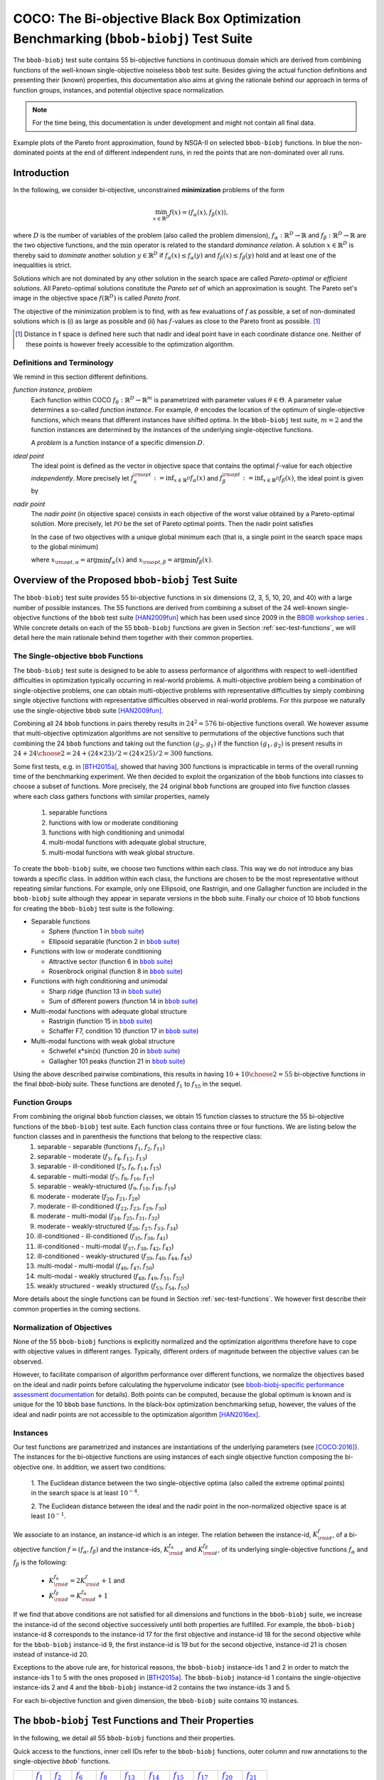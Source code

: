 .. title:: COCO: The bbob-biobj Test Suite

$$$$$$$$$$$$$$$$$$$$$$$$$$$$$$$$$$$$$$$$$$$$$$$$$$$$$$$$$$$$$$$$$$$$$$$$$$$$$$$$$$$$$$
COCO: The Bi-objective Black Box Optimization Benchmarking (``bbob-biobj``) Test Suite
$$$$$$$$$$$$$$$$$$$$$$$$$$$$$$$$$$$$$$$$$$$$$$$$$$$$$$$$$$$$$$$$$$$$$$$$$$$$$$$$$$$$$$

.. the next two lines are necessary in LaTeX. They will be automatically 
  replaced to put away the \chapter level as ^^^ and let the "current" level
  become \section. 

.. CHAPTERTITLE
.. CHAPTERUNDERLINE

.. |
.. |
.. .. sectnum::
  :depth: 3
  :numbered:
.. .. contents:: Table of Contents
  :depth: 2
.. |
.. |

.. raw:: latex

  % \tableofcontents is automatic with sphinx and moved behind abstract by swap...py
  \begin{abstract}

.. WHEN CHANGING THIS CHANGE ALSO the abstract in conf.py ACCORDINGLY (though it seems the latter is not used)

The ``bbob-biobj`` test suite contains 55 bi-objective 
functions in continuous domain which are derived from combining functions of
the well-known single-objective noiseless ``bbob`` test suite. Besides giving
the actual function definitions and presenting their (known) properties, this
documentation also aims at giving the rationale behind our approach in terms
of function groups, instances, and potential objective space normalization.

.. raw:: latex

  \end{abstract}
  \newpage


..  <p>The <code class="docutils literal"><span
  class="pre">bbob-biobj</span></code> test suite contains 55 bi-objective
  functions in continuous domain which are derived from combining functions
  of the well-known single-objective noiseless <code class="docutils
  literal"><span class="pre">bbob</span></code> test suite. It will be used
  as the main test suite of the upcoming <a
  href="http://numbbo.github.io/workshops/BBOB-2016/">BBOB-2016 workshop</a>
  at GECCO. Besides giving the actual function definitions and presenting
  their (known) properties, this documentation also aims at giving the
  rationale behind our approach in terms of function groups, instances, and
  objective space normalization. </p>

.. The ``bbob-biobj`` test suite contains 55 bi-objective 
   functions in continuous domain which are derived from combining functions of
   the well-known single-objective noiseless ``bbob`` test suite. It will be
   used as the main test suite of the upcoming `BBOB-2016 workshop
   <http://numbbo.github.io/workshops/BBOB-2016/>`_ at GECCO. Besides giving the
   actual function definitions and presenting their (known) properties, this
   documentation also aims at summarizing the state-of-the-art in
   multi-objective black-box benchmarking, at giving the rational behind our
   approach, and at providing a simple tutorial on how to use these functions
   for actual benchmarking within the Coco framework.


.. _COCO: https://github.com/numbbo/coco
.. _COCOold: http://coco.gforge.inria.fr
.. |coco_problem_t| replace:: 
  ``coco_problem_t``
.. _coco_problem_t: http://numbbo.github.io/coco-doc/C/coco_8h.html#a408ba01b98c78bf5be3df36562d99478

.. summarizing the state-of-the-art in multi-objective black-box benchmarking, at 
.. and at providing a simple tutorial on how to use these functions for actual benchmarking within the Coco framework.

.. Note::
  
  For the time being, this documentation is under development and might not contain all final data.

.. figure:: _figs/examples-bbob-biobj.png
   :scale: 60
   :align: center

   Example plots of the Pareto front approximation, found by NSGA-II on selected ``bbob-biobj`` functions. In blue the
   non-dominated points at the end of different independent runs, in red the points that are non-dominated over all runs.

.. Tea: f_1 and f_2 should be replaced by f_\alpha and f_\beta in all plots. Also, instead of "f16 :" do "f16: "

.. #################################################################################
.. #################################################################################
.. #################################################################################



Introduction
============

In the following, we consider bi-objective, unconstrained
**minimization** problems of the form

.. math::
  \min_{x \in \mathbb{R}^D} f(x)=(f_\alpha(x),f_\beta(x)),

where :math:`D` is the number of variables of the problem (also called
the problem dimension), :math:`f_\alpha: \mathbb{R}^D \rightarrow \mathbb{R}`
and :math:`f_\beta: \mathbb{R}^D \rightarrow \mathbb{R}` are the two
objective functions, and the :math:`\min` operator is related to the
standard *dominance relation*. A solution :math:`x\in\mathbb{R}^D`
is thereby said to *dominate* another solution :math:`y\in\mathbb{R}^D` if
:math:`f_\alpha(x) \leq f_\alpha(y)` and :math:`f_\beta(x) \leq f_\beta(y)` hold and at
least one of the inequalities is strict.

Solutions which are not dominated by any other solution in the search
space are called *Pareto-optimal* or *efficient solutions*. All
Pareto-optimal solutions constitute the *Pareto set* of which an 
approximation is sought. The Pareto set's image in the
objective space :math:`f(\mathbb{R}^D)` is called *Pareto front*.

The objective of the minimization problem is to find, with as few evaluations
of |f| as possible, a set of non-dominated solutions which is (i) as large
as possible and (ii) has |f|-values as close to the Pareto front as possible. [#]_ 

.. [#] Distance in f space is defined here such that nadir and ideal point 
   have in each coordinate distance one. Neither of these points is however 
   freely accessible to the optimization algorithm. 

.. Tea: I deleted the footnote because it introduced two concepts not explained 
   yet (ideal and nadir points) and additionally brought in the issue of
   visibility of problem properties to algorithms, which should be addressed
   elsewhere. Also, until we discuss the actual metric used (hypervolume), it
   makes no sense to go too deep into details here anyway.

.. |f| replace:: :math:`f`

Definitions and Terminology
---------------------------
We remind in this section different definitions.

*function instance, problem*
 Each function within COCO :math:`f_\theta: \mathbb{R}^D \to \mathbb{R}^m` is parametrized 
 with parameter values :math:`\theta \in \Theta`. A parameter value determines a so-called *function 
 instance*. For example, :math:`\theta` encodes the location of the optimum of single-objective functions, 
 which means that different instances have shifted optima. In the ``bbob-biobj`` 
 test suite, :math:`m=2` and the function instances are determined by the instances of the underlying
 single-objective functions. 
 
 A *problem* is a function instance of a specific dimension :math:`D`.

*ideal point*
 The ideal point is defined as the vector in objective space that
 contains the optimal |f|-value for each objective *independently*. 
 More precisely let :math:`f_\alpha^{\rm opt}:= \inf_{x\in \mathbb{R}^D} f_\alpha(x)` and
 :math:`f_\beta^{\rm opt}:= \inf_{x\in \mathbb{R}^D} f_\beta(x)`, the ideal point is given by
 
 .. math::
    :nowrap:

	\begin{equation*}
	z_{\rm ideal}  =  (f_\alpha^{\rm opt},f_\beta^{\rm opt}).
    \end{equation*}
    
 
*nadir point* 
 The *nadir point* (in objective space) consists in each objective of
 the worst value obtained by a Pareto-optimal solution. More precisely,
 let :math:`\mathcal{PO}` be the set of Pareto optimal points. Then the nadir point satisfies
 
 .. math::
    :nowrap:

	\begin{equation*}
	z_{\rm nadir}  =   \left( \sup_{x \in \mathcal{PO}} f_\alpha(x),
     \sup_{x \in \mathcal{PO}} f_\beta(x)  \right).
    \end{equation*} 
    
 In the case of two objectives with a unique global minimum each (that
 is, a single point in the search space maps to the global minimum) 
    
 .. math::
    :nowrap:

	\begin{equation*}
	z_{\rm nadir}  =   \left( f_\alpha(x_{\rm opt,\beta}),
      f_\beta(x_{\rm opt,\alpha})  \right),
    \end{equation*} 
    
   
 where :math:`x_{\rm opt,\alpha}= \arg \min f_\alpha(x)` and 
 :math:`x_{\rm opt,\beta}= \arg \min f_\beta(x)`.



Overview of the Proposed ``bbob-biobj`` Test Suite
==================================================

The ``bbob-biobj`` test suite provides 55 bi-objective functions in six
dimensions (2, 3, 5, 10, 20, and 40) with a large number of possible instances. 
The 55 functions are derived from combining a subset of the 24 well-known
single-objective functions of the ``bbob`` test suite [HAN2009fun]_ which
has been used since 2009 in the `BBOB workshop series
<http://numbbo.github.io/workshops/>`_ . While concrete details on each of
the 55 ``bbob-biobj`` functions are given in Section
:ref:`sec-test-functions`, we will detail here the main rationale behind
them together with their common properties.


The Single-objective ``bbob`` Functions
---------------------------------------
The ``bbob-biobj`` test suite is designed to be able to assess  performance of algorithms with respect to well-identified difficulties in optimization typically  occurring in real-world problems. A multi-objective problem being a combination of single-objective problems, one can obtain multi-objective problems with representative difficulties by simply combining single objective functions with representative difficulties observed in real-world problems. For this purpose we naturally use the single-objective ``bbob`` suite [HAN2009fun]_.

Combining all 24 ``bbob`` functions in pairs thereby results in
:math:`24^2=576` bi-objective functions overall. We however assume that
multi-objective optimization algorithms are not sensitive to permutations of
the objective functions such that combining the 24  ``bbob`` functions and
taking out the function :math:`(g_2,g_1)` if the function :math:`(g_1,g_2)`
is present results in :math:`24 + {24 \choose 2} = 24 + (24\times23)/2 = (24\times25)/2 = 300` functions.

.. Given that most (if not all) multi-objective optimization algorithms are
.. invariant to permutations of the objective functions, a bi-objective
.. function combining for example the sphere function as the first
.. objective with the Rastrigin function as the second objective will
.. result in the same performance than if the Rastrigin function is the
.. first and the sphere function is the second objective function. 
.. Hence, we should keep only one of the resulting
.. bi-objective functions. Combining then all 24 ``bbob`` functions

.. The first objective is chosen as ``bbob`` function *i*
  and the second as ``bbob`` function *j* with *i* :math:`\leq` *j*,
  resulting in :math:`24+ {24 \choose 2} = 300` functions.

Some first tests, e.g. in [BTH2015a]_, showed that having 300 functions is
impracticable in terms of the overall running time of the benchmarking
experiment.  We then decided to exploit the organization of the ``bbob``
functions into classes to choose a subset of functions. More precisely, the 24
original ``bbob`` functions are grouped into five function classes where each
class gathers functions with similar properties, namely

  1. separable functions
  2. functions with low or moderate conditioning
  3. functions with high conditioning and unimodal
  4. multi-modal functions with adequate global structure, 
  5. multi-modal functions with weak global structure.



To create the ``bbob-biobj`` suite, we choose two functions within each class. This way we do not introduce any bias towards a specific class. In addition within each class, the functions are chosen to be the most
representative without repeating similar functions. For example,
only one Ellipsoid, one Rastrigin, and one Gallagher function are
included in the ``bbob-biobj`` suite although they appear in
separate versions in the ``bbob`` suite. Finally our choice of  10 ``bbob`` functions for creating the ``bbob-biobj`` test suite is the following:

.. We chose two functions within each class
..  consider only the following 10 of the 24 ``bbob``
.. functions:


.. The above ten ``bbob`` functions have been chosen for the creation
.. of the ``bbob-biobj`` suite in a way to not introduce any bias
.. towards a specific class
.. by choosing exactly two functions per ``bbob`` function class.
.. Within each class, the functions were chosen to be the most
.. representative without repeating similar functions. For example,
.. only one Ellipsoid, one Rastrigin, and one Gallagher function are
.. included in the ``bbob-biobj`` suite although they appear in
.. separate versions in the ``bbob`` suite.



.. |f`1` in the bbob suite| replace:: :math:`f_1` in the ``bbob`` suite
.. _f`1` in the bbob suite: http://coco.lri.fr/downloads/download15.03/bbobdocfunctions.pdf#page=5

.. |f`2` in the bbob suite| replace:: :math:`f_2` in the ``bbob`` suite
.. _f`2` in the bbob suite: http://coco.lri.fr/downloads/download15.03/bbobdocfunctions.pdf#page=10

.. |f`6` in the bbob suite| replace:: :math:`f_6` in the ``bbob`` suite
.. _f`6` in the bbob suite: http://coco.lri.fr/downloads/download15.03/bbobdocfunctions.pdf#page=30

.. |f`8` in the bbob suite| replace:: :math:`f_8` in the ``bbob`` suite
.. _f`8` in the bbob suite: http://coco.lri.fr/downloads/download15.03/bbobdocfunctions.pdf#page=40

.. |f`13` in the bbob suite| replace:: :math:`f_{13}` in the ``bbob`` suite
.. _f`13` in the bbob suite: http://coco.lri.fr/downloads/download15.03/bbobdocfunctions.pdf#page=65

.. |f`14` in the bbob suite| replace:: :math:`f_{14}` in the ``bbob`` suite
.. _f`14` in the bbob suite: http://coco.lri.fr/downloads/download15.03/bbobdocfunctions.pdf#page=70

.. |f`15` in the bbob suite| replace:: :math:`f_{15}` in the ``bbob`` suite
.. _f`15` in the bbob suite: http://coco.lri.fr/downloads/download15.03/bbobdocfunctions.pdf#page=75

.. |f`17` in the bbob suite| replace:: :math:`f_{17}` in the ``bbob`` suite
.. _f`17` in the bbob suite: http://coco.lri.fr/downloads/download15.03/bbobdocfunctions.pdf#page=85

.. |f`20` in the bbob suite| replace:: :math:`f_{20}` in the ``bbob`` suite
.. _f`20` in the bbob suite: http://coco.lri.fr/downloads/download15.03/bbobdocfunctions.pdf#page=100

.. |f`21` in the bbob suite| replace:: :math:`f_{21}` in the ``bbob`` suite
.. _f`21` in the bbob suite: http://coco.lri.fr/downloads/download15.03/bbobdocfunctions.pdf#page=105

.. |bbob suite| replace:: ``bbob`` suite
.. _bbob suite: https://hal.inria.fr/inria-00362633

* Separable functions

  - Sphere (function 1 in |bbob suite|_)
  - Ellipsoid separable (function 2 in |bbob suite|_)

* Functions with low or moderate conditioning 

  - Attractive sector (function 6 in |bbob suite|_)
  - Rosenbrock original (function 8 in |bbob suite|_)

* Functions with high conditioning and unimodal 

  - Sharp ridge (function 13 in |bbob suite|_)
  - Sum of different powers (function 14 in |bbob suite|_)

* Multi-modal functions with adequate global structure 

  - Rastrigin (function 15 in |bbob suite|_)
  - Schaffer F7, condition 10 (function 17 in |bbob suite|_)

* Multi-modal functions with weak global structure 

  - Schwefel x*sin(x) (function 20 in |bbob suite|_)
  - Gallagher 101 peaks (function 21 in |bbob suite|_)

  
Using the above described pairwise combinations, this results in
having :math:`10+{10 \choose 2} = 55` bi-objective functions in
the final `bbob-biobj` suite. These functions are denoted :math:`f_1` to :math:`f_{55}` in the sequel.

.. The next section gives the
.. reasoning behind choosing exactly these 10 functions.

  

Function Groups
---------------------------------------------------------------

From combining the original ``bbob`` function classes, we obtain 15 function classes to structure the 55 bi-objective functions of the ``bbob-biobj`` test suite. Each function class contains three or four functions. We are listing below the function classes and in parenthesis  the functions that belong to the respective class:
 1. separable - separable (functions :math:`f_1`, :math:`f_2`, :math:`f_{11}`)
 2. separable - moderate (:math:`f_3`, :math:`f_4`, :math:`f_{12}`, :math:`f_{13}`)
 3. separable - ill-conditioned (:math:`f_5`, :math:`f_6`, :math:`f_{14}`, :math:`f_{15}`)
 4. separable - multi-modal (:math:`f_7`, :math:`f_8`, :math:`f_{16}`, :math:`f_{17}`)
 5. separable - weakly-structured (:math:`f_9`, :math:`f_{10}`, :math:`f_{18}`, :math:`f_{19}`)
 6. moderate - moderate (:math:`f_{20}`, :math:`f_{21}`, :math:`f_{28}`)
 7. moderate - ill-conditioned (:math:`f_{22}`, :math:`f_{23}`, :math:`f_{29}`, :math:`f_{30}`)
 8. moderate - multi-modal (:math:`f_{24}`, :math:`f_{25}`, :math:`f_{31}`, :math:`f_{32}`)
 9. moderate - weakly-structured (:math:`f_{26}`, :math:`f_{27}`, :math:`f_{33}`, :math:`f_{34}`)
 10. ill-conditioned - ill-conditioned (:math:`f_{35}`, :math:`f_{36}`, :math:`f_{41}`)
 11. ill-conditioned - multi-modal (:math:`f_{37}`, :math:`f_{38}`, :math:`f_{42}`, :math:`f_{43}`)
 12. ill-conditioned - weakly-structured (:math:`f_{39}`, :math:`f_{40}`, :math:`f_{44}`, :math:`f_{45}`)
 13. multi-modal - multi-modal (:math:`f_{46}`, :math:`f_{47}`, :math:`f_{50}`)
 14. multi-modal - weakly structured (:math:`f_{48}`, :math:`f_{49}`, :math:`f_{51}`, :math:`f_{52}`)
 15. weakly structured - weakly structured (:math:`f_{53}`, :math:`f_{54}`, :math:`f_{55}`)


.. The original ``bbob`` function classes also allow to group the
.. 55 ``bbob-biobj`` functions, dependend on the
.. classes of the individual objective functions. Depending
.. on whether two functions of the same class are combined
.. or not, these resulting 15 new function classes contain three
.. or four functions:


More details about the single functions can be found in Section :ref:`sec-test-functions`. We however first describe their common properties in the coming sections.


Normalization of Objectives
------------------------------------
None of the 55 ``bbob-biobj`` functions is explicitly normalized and the
optimization algorithms therefore have to cope with objective values in
different ranges. Typically, different orders of magnitude
between the objective values can be observed.

However, to facilitate comparison of algorithm performance over different functions, 
we normalize the objectives based on the ideal and nadir points
before calculating the hypervolume indicator (see
`bbob-biobj-specific performance assessment documentation
<http://numbbo.github.io/coco-doc/bbob-biobj/perf-assessment/>`_ for details).
Both points can be computed, because the global 
optimum is known and is unique for the 10 ``bbob`` base functions. 
In the black-box optimization benchmarking setup, however, the values of the
ideal and nadir points are not accessible to the optimization algorithm
[HAN2016ex]_.


.. TODO: this should become a reference
.. Dimo: don't know what you mean here, Niko
.. http://numbbo.github.io/coco-doc/bbob-biobj/perf-assessment should be a 
   reference like [BBO2016biperf]_

.. deleted: a normalization can take place as both the ideal and the nadir point are
   known internally. 

.. Note that, for example, the ``bbob-biobj`` observer of
.. the `Coco framework`_ takes this into account and normalizes the objective
.. space, see the `bbob-biobj-specific performance assessment documentation 
.. <http://numbbo.github.io/coco-doc/bbob-biobj/perf-assessment/>`_ for
.. details.

.. deleted: The reasons for having knowledge about the location of both the ideal and
  the nadir point are
  * the definitions of the single-objective ``bbob`` test functions for 
  which the optimal function value and the optimal solution are known
  by design and
  * the fact that we explicitly chose only functions from the original
  ``bbob`` test suite which have a unique optimum.

.. deleted (this was a repetition from a previous section) 
   The ideal point is then always given by the objective 
   vector :math:`(f_\alpha(x_{\text{opt},\alpha}),
   f_\beta(x_{\text{opt},\beta}))` and the nadir point by the objective
   vector :math:`(f_\alpha(x_{\text{opt},\beta}),
   f_\beta(x_{\text{opt},\alpha}))` with :math:`x_{\text{opt},\alpha}` being
   the optimal solution for the first objective function :math:`f_\alpha` and
   :math:`x_{\text{opt},\beta}` being the optimal solution for the second
   objective function :math:`f_\beta`. Note that in the black-box case, we
   typically assume for the functions provided with the `Coco framework`_,
   that information about ideal and nadir points, scaling etc. is not
   provided to the algorithm.


Instances
---------
Our test functions are parametrized and instances are instantiations of the
underlying parameters (see [COCO:2016]_). The instances for the bi-objective
functions are using instances of each single objective function composing the
bi-objective one. In addition, we assert two conditions:

  1. The Euclidean distance between the two single-objective optima (also called the 
  extreme optimal points) in the search space is at least :math:`10^{-4}`. 

  2. The Euclidean distance between the ideal and the nadir point in the non-normalized 
  objective space is at least :math:`10^{-1}`. 
     
.. .. TODO:: fact-check this: is it really raw |f|-values? 
.. Dimo: this has been already checked in a discussion with Tea and Tobias

.. Instances are the way in the `Coco framework`_ to perform multiple
.. algorithm runs on the same function. More concretely, the original
.. Coco documentation states

.. ::

..  All functions can be instantiated in different *versions* (with
..  different location of the global optimum and different optimal
..  function value). Overall *Ntrial* runs are conducted on different
..  instantiations.

.. Also in the bi-objective case, we provide the idea of instances by
.. relying on the instances provided within the single-objective
.. ``bbob`` suite. 
.. However, in addition, we assert that


We associate to an instance, an instance-id which is an integer. The relation between the 
instance-id, :math:`K^{f}_{\rm id}`, of a bi-objective function :math:`f = (f_\alpha, f_\beta)`
and the instance-ids, :math:`K_{\rm id}^{f_\alpha}` and :math:`K_{\rm id}^{f_\beta}`, of its 
underlying single-objective functions :math:`f_\alpha` and :math:`f_\beta` is the following:

 * :math:`K_{\rm id}^{f_\alpha} = 2 K^{f}_{\rm id} + 1` and
 * :math:`K_{\rm id}^{f_\beta} = K_{\rm id}^{f_\alpha} + 1`


.. .. TODO:: should be :math:`2 K - 1` instead of :math:`2 K + 1`, no?
.. Dimo: no, the above and the examples below are correct (checked in code-experiments/src/suite_biobj.c, line 190)


If we find that above conditions are not satisfied for all dimensions and
functions in the ``bbob-biobj`` suite, we increase the instance-id of the
second objective successively until both properties are fulfilled. 
For example, the ``bbob-biobj`` instance-id
8 corresponds to the instance-id 17 for the first objective and instance-id 18 for
the second objective while for the ``bbob-biobj`` instance-id 9, the
first instance-id is 19 but for the second objective, instance-id 21 is chosen
instead of instance-id 20.

Exceptions to the above rule are, for historical reasons, the
``bbob-biobj`` instance-ids 1 and 2 in order to match the instance-ids
1 to 5 with the ones proposed in [BTH2015a]_. The ``bbob-biobj``
instance-id 1 contains the single-objective instance-ids 2 and 4 and
the ``bbob-biobj`` instance-id 2 contains the two instance-ids 3 and 5.

For each bi-objective function and given dimension, the ``bbob-biobj`` suite
contains 10 instances. 

.. Note that the number of instances from the ``bbob-biobj`` suite is
   neither limited from above nor from below. However, running some tests
   with less than 3 instances will render the potential statistics and
   their interpretation problematic while even the smallest difference can
   be made statistically significant with a high enough number of
   instances. Thus, we recommend to use between 5 to 15 instances for the actual
   benchmarking.
.. The user does not have a choice over the number of instances. 

.. Tea: At this point I'm missing some discussion on how in the bi-objective case instances 
   can affect more than just the "location of the optimum". 
   

.. _sec-test-functions:

The ``bbob-biobj`` Test Functions and Their Properties
======================================================

In the following, we detail all 55 ``bbob-biobj`` functions
and their properties.

.. todo::
   Eventually, the following shall be provided for each function:

   - plots of the best known approximations of the Pareto set and the Pareto front
   - potentially the outcomes of example algorithms
   - plots (in objective space) of randomly sampled search points
   - potentially function value distributions along cuts through the search space 

Quick access to the functions, inner cell IDs refer to the ``bbob-biobj`` functions, 
outer column and row annotations to the single-objective `bbob`` functions.

+-------+-------+-------+-------+-------+-------+-------+-------+-------+-------+-------+
|       ||fb1|_ ||fb2|_ ||fb6|_ ||fb8|_ ||fb13|_||fb14|_||fb15|_||fb17|_||fb20|_||fb21|_|
+-------+-------+-------+-------+-------+-------+-------+-------+-------+-------+-------+
||fb1|_ | |f1|  | |f2|  | |f3|  | |f4|  | |f5|  | |f6|  | |f7|  | |f8|  | |f9|  | |f10| |
+-------+-------+-------+-------+-------+-------+-------+-------+-------+-------+-------+
||fb2|_ |       | |f11| | |f12| | |f13| | |f14| | |f15| | |f16| | |f17| | |f18| | |f19| |
+-------+-------+-------+-------+-------+-------+-------+-------+-------+-------+-------+
||fb6|_ |       |       | |f20| | |f21| | |f22| | |f23| | |f24| | |f25| | |f26| | |f27| |
+-------+-------+-------+-------+-------+-------+-------+-------+-------+-------+-------+
||fb8|_ |       |       |       | |f28| | |f29| | |f30| | |f31| | |f32| | |f33| | |f34| |
+-------+-------+-------+-------+-------+-------+-------+-------+-------+-------+-------+
||fb13|_|       |       |       |       | |f35| | |f36| | |f37| | |f38| | |f39| | |f40| |
+-------+-------+-------+-------+-------+-------+-------+-------+-------+-------+-------+
||fb14|_|       |       |       |       |       | |f41| | |f42| | |f43| | |f44| | |f45| |
+-------+-------+-------+-------+-------+-------+-------+-------+-------+-------+-------+
||fb15|_|       |       |       |       |       |       | |f46| | |f47| | |f48| | |f49| |
+-------+-------+-------+-------+-------+-------+-------+-------+-------+-------+-------+
||fb17|_|       |       |       |       |       |       |       | |f50| | |f51| | |f52| |
+-------+-------+-------+-------+-------+-------+-------+-------+-------+-------+-------+
||fb20|_|       |       |       |       |       |       |       |       | |f53| | |f54| |
+-------+-------+-------+-------+-------+-------+-------+-------+-------+-------+-------+
||fb21|_|       |       |       |       |       |       |       |       |       | |f55| |
+-------+-------+-------+-------+-------+-------+-------+-------+-------+-------+-------+

.. |fb1| replace:: :math:`f_1`
.. _fb1: http://coco.lri.fr/downloads/download15.03/bbobdocfunctions.pdf#page=5
.. |fb2| replace:: :math:`f_2`
.. _fb2: http://coco.lri.fr/downloads/download15.03/bbobdocfunctions.pdf#page=10
.. |fb6| replace:: :math:`f_6`
.. _fb6: http://coco.lri.fr/downloads/download15.03/bbobdocfunctions.pdf#page=30
.. |fb8| replace:: :math:`f_8`
.. _fb8: http://coco.lri.fr/downloads/download15.03/bbobdocfunctions.pdf#page=40
.. |fb13| replace:: :math:`f_{13}`
.. _fb13: http://coco.lri.fr/downloads/download15.03/bbobdocfunctions.pdf#page=65
.. |fb14| replace:: :math:`f_{14}`
.. _fb14: http://coco.lri.fr/downloads/download15.03/bbobdocfunctions.pdf#page=70
.. |fb15| replace:: :math:`f_{15}`
.. _fb15: http://coco.lri.fr/downloads/download15.03/bbobdocfunctions.pdf#page=75
.. |fb17| replace:: :math:`f_{17}`
.. _fb17: http://coco.lri.fr/downloads/download15.03/bbobdocfunctions.pdf#page=85
.. |fb20| replace:: :math:`f_{20}`
.. _fb20: http://coco.lri.fr/downloads/download15.03/bbobdocfunctions.pdf#page=100
.. |fb21| replace:: :math:`f_{21}`
.. _fb21: http://coco.lri.fr/downloads/download15.03/bbobdocfunctions.pdf#page=105

.. |f1| replace:: :ref:`f1 <f1>`
.. |f2| replace:: :ref:`f2 <f2>`
.. |f3| replace:: :ref:`f3 <f3>`
.. |f4| replace:: :ref:`f4 <f4>`
.. |f5| replace:: :ref:`f5 <f5>`
.. |f6| replace:: :ref:`f6 <f6>`
.. |f7| replace:: :ref:`f7 <f7>`
.. |f8| replace:: :ref:`f8 <f8>`
.. |f9| replace:: :ref:`f9 <f9>`
.. |f10| replace:: :ref:`f10 <f10>`
.. |f11| replace:: :ref:`f11 <f11>`
.. |f12| replace:: :ref:`f12 <f12>`
.. |f13| replace:: :ref:`f13 <f13>`
.. |f14| replace:: :ref:`f14 <f14>`
.. |f15| replace:: :ref:`f15 <f15>`
.. |f16| replace:: :ref:`f16 <f16>`
.. |f17| replace:: :ref:`f17 <f17>`
.. |f18| replace:: :ref:`f18 <f18>`
.. |f19| replace:: :ref:`f19 <f19>`
.. |f20| replace:: :ref:`f20 <f20>`
.. |f21| replace:: :ref:`f21 <f21>`
.. |f22| replace:: :ref:`f22 <f22>`
.. |f23| replace:: :ref:`f23 <f23>`
.. |f24| replace:: :ref:`f24 <f24>`
.. |f25| replace:: :ref:`f25 <f25>`
.. |f26| replace:: :ref:`f26 <f26>`
.. |f27| replace:: :ref:`f27 <f27>`
.. |f28| replace:: :ref:`f28 <f28>`
.. |f29| replace:: :ref:`f29 <f29>`
.. |f30| replace:: :ref:`f30 <f30>`
.. |f31| replace:: :ref:`f31 <f31>`
.. |f32| replace:: :ref:`f32 <f32>`
.. |f33| replace:: :ref:`f33 <f33>`
.. |f34| replace:: :ref:`f34 <f34>`
.. |f35| replace:: :ref:`f35 <f35>`
.. |f36| replace:: :ref:`f36 <f36>`
.. |f37| replace:: :ref:`f37 <f37>`
.. |f38| replace:: :ref:`f38 <f38>`
.. |f39| replace:: :ref:`f39 <f39>`
.. |f40| replace:: :ref:`f40 <f40>`
.. |f41| replace:: :ref:`f41 <f41>`
.. |f42| replace:: :ref:`f42 <f42>`
.. |f43| replace:: :ref:`f43 <f43>`
.. |f44| replace:: :ref:`f44 <f44>`
.. |f45| replace:: :ref:`f45 <f45>`
.. |f46| replace:: :ref:`f46 <f46>`
.. |f47| replace:: :ref:`f47 <f47>`
.. |f48| replace:: :ref:`f48 <f48>`
.. |f49| replace:: :ref:`f49 <f49>`
.. |f50| replace:: :ref:`f50 <f50>`
.. |f51| replace:: :ref:`f51 <f51>`
.. |f52| replace:: :ref:`f52 <f52>`
.. |f53| replace:: :ref:`f53 <f53>`
.. |f54| replace:: :ref:`f54 <f54>` 
.. |f55| replace:: :ref:`f55 <f55>` 

.. [1,2,6,8,13,14,15,17,20,21]

..  :ref:`f1 <f1>`, :ref:`f2 <f2>`, :ref:`f3 <f3>`, :ref:`f4 <f4>`,
  :ref:`f5 <f5>`, :ref:`f6 <f6>`, :ref:`f7 <f7>`, :ref:`f8 <f8>`,
  :ref:`f9 <f9>`, :ref:`f10 <f10>`, :ref:`f11 <f11>`,
  :ref:`f12 <f12>`, :ref:`f13 <f13>`, :ref:`f14 <f14>`, :ref:`f15 <f15>`,
  :ref:`f16 <f16>`, :ref:`f17 <f17>`, :ref:`f18 <f18>`, :ref:`f19 <f19>`,
  :ref:`f20 <f20>`, :ref:`f21 <f21>`, :ref:`f22 <f22>`, :ref:`f23 <f23>`,
  :ref:`f24 <f24>`, :ref:`f25 <f25>`, :ref:`f26 <f26>`, :ref:`f27 <f27>`,
  :ref:`f28 <f28>`, :ref:`f29 <f29>`, :ref:`f30 <f30>`, :ref:`f31 <f31>`,
  :ref:`f32 <f32>`, :ref:`f33 <f33>`, :ref:`f34 <f34>`, :ref:`f35 <f35>`,
  :ref:`f36 <f36>`, :ref:`f37 <f37>`, :ref:`f38 <f38>`, :ref:`f39 <f39>`,
  :ref:`f40 <f40>`, :ref:`f41 <f41>`, :ref:`f42 <f42>`, :ref:`f43 <f43>`,
  :ref:`f44 <f44>`, :ref:`f45 <f45>`, :ref:`f46 <f46>`, :ref:`f47 <f47>`,
  :ref:`f48 <f48>`, :ref:`f49 <f49>`, :ref:`f50 <f50>`, :ref:`f51 <f51>`,
  :ref:`f52 <f52>`, :ref:`f53 <f53>`, :ref:`f54 <f54>`, :ref:`f55 <f55>`.

Some Function Properties
------------------------
In the description of the 55 ``bbob-biobj`` functions below, several
general properties of objective functions will be mentioned that
are defined here in short. It depends on these properties whether the optimization problem
is easy or hard to solve.

A *separable* function does not show any dependencies between the
variables and can therefore be solved by applying :math:`D` consecutive
one-dimensional optimizations along the coordinate axes while
keeping the other variables fixed. Consequently, *non-separable*
problems must be considered. They are much more difficult to solve. The
typical well-established technique to generate non-separable
functions from separable ones is the application of a rotation matrix
:math:`\mathbf R` to :math:`x`, that is :math:`x \in \mathbb{R}^D \mapsto g(\mathbf R x)`, 
where :math:`g` is a separable function. 

A *unimodal* function has only one local minimum which is at the same
time also its global one. 
A *multimodal* function has at least two local minima which is highly common
in practical optimization problems.

*Ill-conditioning* is another typical challenge in real-parameter
optimization and, besides multimodality, probably the most common one.
In a general case, we can consider a function as ill-conditioned if for
solution points from the same level-set "the minimal displacement [...] that 
produces a given function value improvement differs by
orders of magnitude" [HAN2011]_.
Conditioning can be rigorously formalized in the
case of convex quadratic functions,
:math:`f(x) = \frac{1}{2} x^THx` where :math:`H` is a symmetric
positive definite matrix, as the condition number of the Hessian matrix
:math:`H`. Since contour lines associated to a convex quadratic function
are ellipsoids, the condition number corresponds to the square root of
the ratio between the largest axis of the ellipsoid and the shortest axis.


The proposed ``bbob-biobj`` testbed contains ill-conditioned functions
with a typical conditioning of :math:`10^6`. We believe this is a realistic
requirement, while we have seen practical problems with conditioning
as large as :math:`10^{10}`.


Domain Bounds
-------------
All bi-objective functions provided in the ``bbob-biobj`` suite are unbounded, i.e., defined
on the entire real-valued space :math:`\mathbb{R}^D`. 
Nevertheless, they are designed such that the search domain of interest is :math:`[-5,5]^D`
and bound-constraint methods are likely to be competitive. [#]_

While we believe that this domain contains the Pareto set in most cases, due to the nature
of the ``bbob-biobj`` function definitions, there is no guarantee that this
is always the case --- it is only guaranteed that the extremal solutions and their
neighborhood ball of radius one lie within this region.

.. [#] The functions |coco_problem_get_smallest_value_of_interest|_ and 
  |coco_problem_get_largest_value_of_interest|_ 
  of the COCO_ platform allow the optimizer
  to retrieve the *search domain of interest* from the |coco_problem_t|_, 
  for example to generate the initial search points. 

.. |coco_problem_get_largest_value_of_interest| replace:: ``coco_problem_get_largest_value_of_interest``
.. _coco_problem_get_largest_value_of_interest: http://numbbo.github.io/coco-doc/C/coco_8h.html#a29c89e039494ae8b4f8e520cba1eb154

.. |coco_problem_get_smallest_value_of_interest| replace:: ``coco_problem_get_smallest_value_of_interest``
.. _coco_problem_get_smallest_value_of_interest: http://numbbo.github.io/coco-doc/C/coco_8h.html#a4ea6c067adfa866b0179329fe9b7c458

The 55 ``bbob-biobj`` Functions
-------------------------------

.. _f1:

:math:`f_1`: Sphere/Sphere
^^^^^^^^^^^^^^^^^^^^^^^^^^
Combination of two sphere functions (|f`1` in the bbob suite|_).

Both objectives are unimodal, highly symmetric, rotational and scale
invariant. The Pareto set is known to be a straight line and the Pareto 
front is convex. Considered as the simplest bi-objective problem in
continuous domain.

Contained in the *separable - separable* function class.


.. .. rubric:: Information gained from this function:

.. * What is the optimal convergence rate of a bi-objective algorithm?


.. _f2:

:math:`f_2`: Sphere/Ellipsoid separable
^^^^^^^^^^^^^^^^^^^^^^^^^^^^^^^^^^^^^^^
Combination of the sphere function (|f`1` in the bbob suite|_)
and the separable ellipsoid function (|f`2` in the bbob suite|_).

Both objectives are unimodal and separable. While the first objective is
truly convex-quadratic with a condition number of 1, the second
objective is only globally quadratic with smooth local
irregularities and highly ill-conditioned with a condition number of
about :math:`10^6`.

Contained in the *separable - separable* function class.


.. .. rubric:: Information gained from this function:

.. * In comparison to :math:`f_1`: Is symmetry exploited?


.. _f3:

:math:`f_3`: Sphere/Attractive sector
^^^^^^^^^^^^^^^^^^^^^^^^^^^^^^^^^^^^^
Combination of the sphere function (|f`1` in the bbob suite|_)
and the attractive sector function (|f`6` in the bbob suite|_).

Both objective functions are unimodal, but only the first objective is
separable and truly convex quadratic. The attractive sector
function is highly asymmetric, where only one *hypercone* (with
angular base area) with a volume of roughly :math:`(1/2)^D`
yields low function values. The optimum of it is located at the tip
of this cone. 

Contained in the *separable - moderate* function class.


.. .. rubric:: Information gained from this function:

.. * In comparison to :math:`f_1` and :math:`f_{20}`:  What is the
  effect of a highly asymmetric landscape in both or one
  objective?


  
.. _f4:

:math:`f_4`: Sphere/Rosenbrock original
^^^^^^^^^^^^^^^^^^^^^^^^^^^^^^^^^^^^^^^
Combination of the sphere function (|f`1` in the bbob suite|_)
and the original, i.e., unrotated Rosenbrock function (|f`8` in the
bbob suite|_).

The first objective is separable and truly convex, the second
objective is partially separable (tri-band structure). The first
objective is unimodal while the second objective has a local
optimum with an attraction volume of about 25\%.

Contained in the *separable - moderate* function class.


.. .. rubric:: Information gained from this function:

.. * Can the search follow a long path with :math:`D-1` changes in
  the direction when it approaches one of the extremes of the
  Pareto front/Pareto set?





.. _f5:

:math:`f_5`: Sphere/Sharp ridge
^^^^^^^^^^^^^^^^^^^^^^^^^^^^^^^
Combination of the sphere function (|f`1` in the bbob suite|_)
and the sharp ridge function (|f`13` in the bbob suite|_).

Both objective functions are unimodal.
In addition to the simple, separable, and differentiable first
objective, a sharp, i.e., non-differentiable ridge has to be
followed for optimizing the (non-separable) second objective. The
gradient towards the ridge remains constant, when the ridge is
approached from a given point.
Approaching the ridge is initially effective, but becomes ineffective
close to the ridge when the rigde needs to be followed in direction
to its optimum.  The necessary change in *search behavior* close to
the ridge is difficult to diagnose, because the gradient
towards the ridge does not flatten out.

Contained in the *separable - ill-conditioned* function class.


.. .. rubric:: Information gained from this function:

.. * Can the search continuously change its search direction when
  approaching one of the extremes of the Pareto front/Pareto set?
.. * What is the effect of having a non-smooth, non-differentiable
  function to optimize?


.. _f6:

:math:`f_6`: Sphere/Sum of different powers
^^^^^^^^^^^^^^^^^^^^^^^^^^^^^^^^^^^^^^^^^^^
Combination of the sphere function (|f`1` in the bbob suite|_)
and the sum of different powers function (|f`14` in the bbob suite|_).

Both objective functions are unimodal. The first objective is
separable, the second non-separable.
When approaching the second objective's optimum, the difference 
in sensitivity between different directions in search space 
increases unboundedly. 

.. In addition, the second objective function
  possesses a small solution volume.


Contained in the *separable - ill-conditioned* function class.


.. .. rubric:: Information gained from this function:
   

.. _f7:

:math:`f_7`: Sphere/Rastrigin
^^^^^^^^^^^^^^^^^^^^^^^^^^^^^
Combination of the sphere function (|f`1` in the bbob suite|_)
and the Rastrigin function (|f`15` in the bbob suite|_).

In addition to the simple sphere function, the prototypical highly
multimodal Rastrigin function needs to be solved which has originally
a very regular and symmetric structure for the placement of the optima.
Here, however, transformations are performed to alleviate
the original symmetry and regularity in the second objective.

The properties of the second objective contain non-separabilty,
multimodality (roughly :math:`10^D` local optima), a conditioning of
about 10, and a large global amplitude compared to the local amplitudes.

Contained in the *separable - multi-modal* function class.


.. .. rubric:: Information gained from this function:

.. * With respect to fully unimodal functions: what is the effect of
  multimodality?

  
.. _f8:

:math:`f_8`: Sphere/Schaffer F7, condition 10
^^^^^^^^^^^^^^^^^^^^^^^^^^^^^^^^^^^^^^^^^^^^^
Combination of the sphere function (|f`1` in the bbob suite|_)
and the Schaffer F7 function with condition number 10 (|f`17` in
the bbob suite|_).

In addition to the simple sphere function, an asymmetric, non-separable,
and highly multimodal function needs to be solved to approach the Pareto
front/Pareto set where the frequency and amplitude of the modulation
in the second objective vary. The conditioning of the second objective
and thus the entire bi-objective function is low.

Contained in the *separable - multi-modal* function class.


.. .. rubric:: Information gained from this function:

.. * In comparison to :math:`f_7` and :math:`f_{50}`:  What is the
  effect of multimodality on a less regular function?


.. _f9:

:math:`f_9`: Sphere/Schwefel x*sin(x)
^^^^^^^^^^^^^^^^^^^^^^^^^^^^^^^^^^^^^
Combination of the sphere function (|f`1` in the bbob suite|_)
and the Schwefel function (|f`20` in the bbob suite|_).

While the first objective function is separable and unimodal,
the second objective function is partially separable and highly
multimodal---having the most prominent :math:`2^D` minima located
comparatively close to the corners of the unpenalized search area. 

Contained in the *separable - weakly-structured* function class.


.. .. rubric:: Information gained from this function:

.. * In comparison to e.g. :math:`f_8`: What is the effect of a weak
  global structure?

  
.. _f10:

:math:`f_{10}`: Sphere/Gallagher 101 peaks
^^^^^^^^^^^^^^^^^^^^^^^^^^^^^^^^^^^^^^^^^^
Combination of the sphere function (|f`1` in the bbob suite|_)
and the Gallagher function with 101 peaks (|f`21` in the bbob
suite|_).

While the first objective function is separable and unimodal,
the second objective function is non-separable and consists
of 101 optima with position and height being unrelated and
randomly chosen (different for each instantiation of the function).
The conditioning around the global optimum of the second
objective function is about 30.

Contained in the *separable - weakly-structured* function class.


.. .. rubric:: Information gained from this function:

.. * Is the search effective without any global structure?


.. _f11:

:math:`f_{11}`: Ellipsoid separable/Ellipsoid separable
^^^^^^^^^^^^^^^^^^^^^^^^^^^^^^^^^^^^^^^^^^^^^^^^^^^^^^^
Combination of two separable ellipsoid functions (|f`2` in the
bbob suite|_).

Both objectives are unimodal, separable, only globally
quadratic with smooth local irregularities, and highly
ill-conditioned with a condition number of
about :math:`10^6`.

Contained in the *separable - separable* function class.

.. .. rubric:: Information gained from this function:

.. * In comparison to :math:`f_1`: Is symmetry (rather: separability) exploited?


.. _f12:

:math:`f_{12}`: Ellipsoid separable/Attractive sector
^^^^^^^^^^^^^^^^^^^^^^^^^^^^^^^^^^^^^^^^^^^^^^^^^^^^^
Combination of the separable ellipsoid function (|f`2` in the bbob suite|_) 
and the attractive sector function (|f`6` in the bbob suite|_).

Both objective functions are unimodal but only the first
one is separable. The first objective function, in addition,
is globally quadratic with smooth local irregularities, and
highly ill-conditioned with a condition number of about
:math:`10^6`. The second objective function is highly
asymmetric, where only one *hypercone* (with
angular base area) with a volume of roughly :math:`(1/2)^D`
yields low function values. The optimum of it is located at
the tip of this cone. 

Contained in the *separable - moderate* function class.

.. .. rubric:: Information gained from this function:

.. * In comparison to, for example, :math:`f_1`: Is symmetry exploited?

.. _f13:

:math:`f_{13}`: Ellipsoid separable/Rosenbrock original
^^^^^^^^^^^^^^^^^^^^^^^^^^^^^^^^^^^^^^^^^^^^^^^^^^^^^^^
Combination of the separable ellipsoid function (|f`2` in the
bbob suite|_) and the original, i.e., unrotated Rosenbrock function
(|f`8` in the bbob suite|_).

Only the first objective is separable and unimodal. The second
objective is partially separable (tri-band structure) and has a local
optimum with an attraction volume of about 25\%.
In addition, the first objective function shows smooth local
irregularities from a globally convex quadratic function and is
highly ill-conditioned with a condition number of about
:math:`10^6`. 

Contained in the *separable - moderate* function class.


.. .. rubric:: Information gained from this function:

.. * Can the search handle highly conditioned functions and follow a long
  path with :math:`D-1` changes in the direction when it approaches the
  Pareto front/Pareto set?


.. _f14:

:math:`f_{14}`: Ellipsoid separable/Sharp ridge
^^^^^^^^^^^^^^^^^^^^^^^^^^^^^^^^^^^^^^^^^^^^^^^
Combination of the separable ellipsoid function (|f`2` in the
bbob suite|_) and the sharp ridge function (|f`13` in the bbob suite|_).

Both objective functions are unimodal but only the first one is
separable.

The first objective is globally quadratic but with smooth local
irregularities and highly ill-conditioned with a condition number of
about :math:`10^6`. For optimizing the second objective, a sharp,
i.e., non-differentiable ridge has to be followed.

Contained in the *separable - ill-conditioned* function class.


.. .. rubric:: Information gained from this function:

.. * Can the search continuously change its search direction when
  approaching one of the extremes of the Pareto front/Pareto set?
.. * What is the effect of having to solve both a highly-conditioned
  and a non-smooth, non-differentiabale function to approximate
  the Pareto front/Pareto set?


.. _f15:

:math:`f_{15}`: Ellipsoid separable/Sum of different powers
^^^^^^^^^^^^^^^^^^^^^^^^^^^^^^^^^^^^^^^^^^^^^^^^^^^^^^^^^^^
Combination of the separable ellipsoid function (|f`2` in the
bbob suite|_) and the sum of different powers function
(|f`14` in the bbob suite|_).

Both objective functions are unimodal but only the first one is
separable.

The first objective is globally quadratic but with smooth local
irregularities and highly ill-conditioned with a condition number of
about :math:`10^6`. When approaching the second objective's optimum,
the sensitivies of the variables in the rotated search space become
more and more different.

Contained in the *separable - ill-conditioned* function class.


.. .. rubric:: Information gained from this function:

.. * Can the Pareto front/Pareto set be approached when both a
  highly conditioned function and a function, the conditioning
  of which increases when approaching the optimum, must be solved?

.. _f16:

:math:`f_{16}`: Ellipsoid separable/Rastrigin
^^^^^^^^^^^^^^^^^^^^^^^^^^^^^^^^^^^^^^^^^^^^^
Combination of the separable ellipsoid function (|f`2` in the
bbob suite|_) and the Rastrigin function (|f`15` in the bbob suite|_).

The objective functions show rather opposite properties.
The first one is separable, the second not. The first one
is unimodal, the second highly multimodal (roughly :math:`10^D` local
optima). The first one is highly ill-conditioning (condition number of
:math:`10^6`), the second one has a conditioning of about 10. Local
non-linear transformations are performed in both objective functions
to alleviate the original symmetry and regularity of the two
baseline functions.

Contained in the *separable - multi-modal* function class.


.. .. rubric:: Information gained from this function:

.. * With respect to fully unimodal functions: what is the effect of
  multimodality?
.. * With respect to low-conditioned problems: what is the effect of
  high conditioning?



.. _f17:

:math:`f_{17}`: Ellipsoid separable/Schaffer F7, condition 10
^^^^^^^^^^^^^^^^^^^^^^^^^^^^^^^^^^^^^^^^^^^^^^^^^^^^^^^^^^^^^
Combination of the separable ellipsoid function (|f`2` in the
bbob suite|_) and the Schaffer F7 function with condition number 10
(|f`17` in the bbob suite|_).

Also here, both single objectives possess opposing properties.
The first objective is unimodal, besides small local non-linearities symmetric,
separable and highly ill-conditioned while the second objective is highly
multi-modal, asymmetric, and non-separable, with only a low conditioning.

Contained in the *separable - multi-modal* function class.


.. .. rubric:: Information gained from this function:

.. * What is the effect of the opposing difficulties posed by the
  single objectives when parts of the Pareto front (at the extremes, in the
  middle, ...) are explored?

  
.. _f18:

:math:`f_{18}`: Ellipsoid separable/Schwefel x*sin(x)
^^^^^^^^^^^^^^^^^^^^^^^^^^^^^^^^^^^^^^^^^^^^^^^^^^^^^
Combination of the separable ellipsoid function (|f`2` in the
bbob suite|_) and the Schwefel function (|f`20` in the bbob suite|_).

The first objective is unimodal, separable and highly ill-conditioned.
The second objective is partially separable and highly multimodal---having
the most prominent :math:`2^D` minima located comparatively close to the
corners of the unpenalized search area. 


Contained in the *separable - weakly-structured* function class.


.. .. rubric:: Information gained from this function:

.. .. todo::
   Give some details.


.. _f19:

:math:`f_{19}`: Ellipsoid separable/Gallagher 101 peaks
^^^^^^^^^^^^^^^^^^^^^^^^^^^^^^^^^^^^^^^^^^^^^^^^^^^^^^^
Combination of the separable ellipsoid function (|f`2` in the
bbob suite|_) and the Gallagher function with 101 peaks (|f`21` in the bbob suite|_).

While the first objective function is separable, unimodal, and
highly ill-conditioned (condition number of about :math:`10^6`),
the second objective function is non-separable and consists
of 101 optima with position and height being unrelated and
randomly chosen (different for each instantiation of the function).
The conditioning around the global optimum of the second
objective function is about 30.

Contained in the *separable - weakly-structured* function class.


.. .. rubric:: Information gained from this function:

.. * Is the search effective without any global structure?
.. * What is the effect of the different condition numbers
  of the two objectives, in particular when combined
  to reach the middle of the Pareto front?


.. _f20:

:math:`f_{20}`: Attractive sector/Attractive sector
^^^^^^^^^^^^^^^^^^^^^^^^^^^^^^^^^^^^^^^^^^^^^^^^^^^
Combination of two attractive sector functions (|f`6`
in the bbob suite|_).
Both functions are unimodal and highly asymmetric, where only one
*hypercone* (with angular base area) per objective with a volume of
roughly :math:`(1/2)^D` yields low function values. The objective
functions' optima are located at the tips of those two cones. 

Contained in the *moderate - moderate* function class.

.. .. rubric:: Information gained from this function:

.. * In comparison to :math:`f_1` and :math:`f_{20}`:  What is the
  effect of a highly asymmetric landscape in both or one
  objective?


  
   
.. _f21:
   
:math:`f_{21}`: Attractive sector/Rosenbrock original
^^^^^^^^^^^^^^^^^^^^^^^^^^^^^^^^^^^^^^^^^^^^^^^^^^^^^
Combination of the attractive sector function (|f`6`
in the bbob suite|_) and the Rosenbrock function (|f`8` in the bbob suite|_).

The first function is unimodal but highly asymmetric, where only one
*hypercone* (with angular base area) with a volume of
roughly :math:`(1/2)^D` yields low function values (with the
optimum at the tip of the cone). The second
objective is partially separable (tri-band structure) and has a local
optimum with an attraction volume of about 25\%.

Contained in the *moderate - moderate* function class.


.. .. rubric:: Information gained from this function:

.. * What is the effect of relatively large search space areas
  leading to suboptimal values of the two objective
  functions?


.. _f22:
   
:math:`f_{22}`: Attractive sector/Sharp ridge
^^^^^^^^^^^^^^^^^^^^^^^^^^^^^^^^^^^^^^^^^^^^^
Combination of the attractive sector function (|f`6`
in the bbob suite|_) and the sharp ridge function (|f`13` in the bbob suite|_).

Both objective functions are unimodal and non-separable. The
first objective is highly asymmetric in the sense that only one
*hypercone* (with angular base area) with a volume of
roughly :math:`(1/2)^D` yields low function values (with the
optimum at the tip of the cone). For optimizing the second
objective, a sharp, i.e., non-differentiable ridge has to be followed.

Contained in the *moderate - ill-conditioned* function class.


.. .. rubric:: Information gained from this function:

.. * What are the effects of assymmetries and non-differentiabilities
  when approaching the Pareto front/Pareto set?

  
.. _f23:
   
:math:`f_{23}`: Attractive sector/Sum of different powers
^^^^^^^^^^^^^^^^^^^^^^^^^^^^^^^^^^^^^^^^^^^^^^^^^^^^^^^^^
Combination of the attractive sector function (|f`6`
in the bbob suite|_) and the sum of different powers function
(|f`14` in the bbob suite|_).

Both objective functions are unimodal and non-separable. The
first objective is highly asymmetric in the sense that only one
*hypercone* (with angular base area) with a volume of
roughly :math:`(1/2)^D` yields low function values (with the
optimum at the tip of the cone). When approaching the second
objective's optimum, the sensitivies of the variables in the
rotated search space become more and more different.

Contained in the *moderate - ill-conditioned* function class.


.. .. rubric:: Information gained from this function:

.. * What are the effects of assymmetries and an increasing
  conditioning in one objective function (sum of different
  powers function) when approaching Pareto-optimal points?
  

.. _f24:
   
:math:`f_{24}`: Attractive sector/Rastrigin
^^^^^^^^^^^^^^^^^^^^^^^^^^^^^^^^^^^^^^^^^^^
Combination of the attractive sector function (|f`6`
in the bbob suite|_) and the Rastrigin function
(|f`15` in the bbob suite|_).

Both objectives are non-separable, and the second one
is highly multi-modal (roughly :math:`10^D` local
optima) while the first one is unimodal. Further
properties are that the first objective is highly
assymetric and the second has a conditioning of about 10.

Contained in the *moderate - multi-modal* function class.


.. .. rubric:: Information gained from this function:

.. * With respect to fully unimodal and rather symmetric functions:
  what is the effect of multimodality and assymmetry?


.. _f25:
   
:math:`f_{25}`: Attractive sector/Schaffer F7, condition 10
^^^^^^^^^^^^^^^^^^^^^^^^^^^^^^^^^^^^^^^^^^^^^^^^^^^^^^^^^^^
Combination of the attractive sector function (|f`6`
in the bbob suite|_) and the Schaffer F7 function with condition number 10
(|f`17` in the bbob suite|_).

Both objectives are non-separable and asymmetric.
While the first objective is unimodal, the second one is
a highly multi-modal function with a low conditioning where
frequency and amplitude of the modulation vary.

Contained in the *moderate - multi-modal* function class.


.. .. rubric:: Information gained from this function:

.. * What is the effect of having to solve the relatively` simple, but
  asymmetric first objective together with the highly multi-modal
  second objective with less regularities when the Pareto front/Pareto
  Pareto set is approached?


.. _f26:
   
:math:`f_{26}`: Attractive sector/Schwefel x*sin(x)
^^^^^^^^^^^^^^^^^^^^^^^^^^^^^^^^^^^^^^^^^^^^^^^^^^^
Combination of the attractive sector function (|f`6`
in the bbob suite|_) and the Schwefel function (|f`20` in the bbob suite|_).

The first objective is non-separable, unimodal, and asymmetric.
The second objective is partially separable and highly multimodal---having
the most prominent :math:`2^D` minima located comparatively close to the
corners of the unpenalized search area. 

Contained in the *moderate - weakly-structured* function class.


.. .. rubric:: Information gained from this function:

.. * What are the effects of asymmetries and a weak global structure when
  different parts of the Pareto front/Pareto set are approached?

  
.. _f27:
   
:math:`f_{27}`: Attractive sector/Gallagher 101 peaks
^^^^^^^^^^^^^^^^^^^^^^^^^^^^^^^^^^^^^^^^^^^^^^^^^^^^^
Combination of the attractive sector function (|f`6`
in the bbob suite|_) and the Gallagher function with 101 peaks (|f`21` in the bbob suite|_).

Both objective functions are non-separable but only the first
is unimodal. The first objective function is furthermore asymmetric.
The second objective function has 101 optima with position and height
being unrelated and randomly chosen (different for each instantiation
of the function). The conditioning around the global optimum of the second
objective function is about 30.

Contained in the *moderate - weakly-structured* function class.


.. .. rubric:: Information gained from this function:

.. * Is the search effective without any global structure?
.. * What is the effect of the different condition numbers
  of the two objectives, in particular when combined
  to reach the middle of the Pareto front?


.. _f28:
   
:math:`f_{28}`: Rosenbrock original/Rosenbrock original
^^^^^^^^^^^^^^^^^^^^^^^^^^^^^^^^^^^^^^^^^^^^^^^^^^^^^^^
Combination of two Rosenbrock functions (|f`8` in the bbob suite|_).

Both objectives are partially separable (tri-band structure) and have
a local optimum with an attraction volume of about 25\%.

Contained in the *moderate - moderate* function class.


.. .. rubric:: Information gained from this function:

.. * Can the search follow different long paths with $D-1$ changes in the
  direction when approaching the extremes of the Pareto front/Pareto set?
.. * What is the effect when a combination of the two paths have to 
  be solved when a point in the middle of the Pareto front/Pareto set
  is sought?

.. _f29:
   
:math:`f_{29}`: Rosenbrock original/Sharp ridge
^^^^^^^^^^^^^^^^^^^^^^^^^^^^^^^^^^^^^^^^^^^^^^^
Combination of the Rosenbrock function (|f`8` in the bbob suite|_) and the 
sharp ridge function (|f`13` in the bbob suite|_).

The first objective function is partially separable (tri-band structure)
and has a local optimum with an attraction volume of about 25\%.
The second objective is unimodal and non-separable and, for
optimizing it, a sharp, i.e., non-differentiable ridge has to be followed.

Contained in the *moderate - ill-conditioned* function class.


.. .. rubric:: Information gained from this function:

.. * What is the effect of the opposing difficulties posed by the
  single objectives when parts of the Pareto front (at the extremes, in the
  middle, ...) are explored?


.. _f30:
   
:math:`f_{30}`: Rosenbrock original/Sum of different powers
^^^^^^^^^^^^^^^^^^^^^^^^^^^^^^^^^^^^^^^^^^^^^^^^^^^^^^^^^^^
Combination of the Rosenbrock function (|f`8` in the bbob suite|_) and the sum of different powers function
(|f`14` in the bbob suite|_).

The first objective function is partially separable (tri-band structure)
and has a local optimum with an attraction volume of about 25\%.
The second objective function is unimodal and non-separable. When
approaching the second objective's optimum, the sensitivies of the
variables in the rotated search space become more and more different.

Contained in the *moderate - ill-conditioned* function class.

.. .. rubric:: Information gained from this function:

.. * What are the effects of having to follow a long path with $D-1$ changes
  in the direction when optimizing one objective function and an increasing
  conditioning when solving the other, in particular when trying to
  approximate the Pareto front/Pareto set not close to their extremes?
  

.. _f31:
   
:math:`f_{31}`: Rosenbrock original/Rastrigin
^^^^^^^^^^^^^^^^^^^^^^^^^^^^^^^^^^^^^^^^^^^^^
Combination of the Rosenbrock function (|f`8` in the bbob suite|_) and the Rastrigin function
(|f`15` in the bbob suite|_).

The first objective function is partially separable (tri-band structure)
and has a local optimum with an attraction volume of about 25\%.
The second objective function is non-separable and
highly multi-modal (roughly :math:`10^D` local
optima).

Contained in the *moderate - multi-modal* function class.


.. .. rubric:: Information gained from this function:

.. * With respect to fully unimodal functions:
  what is the effect of multimodality?


.. _f32:
   
:math:`f_{32}`: Rosenbrock original/Schaffer F7, condition 10
^^^^^^^^^^^^^^^^^^^^^^^^^^^^^^^^^^^^^^^^^^^^^^^^^^^^^^^^^^^^^
Combination of the Rosenbrock function (|f`8` in the bbob suite|_) and the 
Schaffer F7 function with condition number 10
(|f`17` in the bbob suite|_).

The first objective function is partially separable (tri-band structure)
and has a local optimum with an attraction volume of about 25\%.
The second objective function is non-separable, asymmetric, and 
highly multi-modal with a low conditioning where
frequency and amplitude of the modulation vary.

Contained in the *moderate - multi-modal* function class.


.. .. rubric:: Information gained from this function:

.. * What is the effect of the different difficulties (in particular
  the high multi-modality of the second objective) when approaching
  the Pareto front/Pareto set, especially in the middle?


.. _f33:
   
:math:`f_{33}`: Rosenbrock original/Schwefel x*sin(x)
^^^^^^^^^^^^^^^^^^^^^^^^^^^^^^^^^^^^^^^^^^^^^^^^^^^^^
Combination of the Rosenbrock function (|f`8` in the bbob suite|_) and the 
Schwefel function (|f`20` in the bbob suite|_).

Both objective functions are partially separable.
While the first objective function has a local optimum with an attraction
volume of about 25\%, the second objective function is highly
multimodal---having the most prominent :math:`2^D` minima located
comparatively close to the corners of its unpenalized search area. 

Contained in the *moderate - weakly-structured* function class.


.. .. rubric:: Information gained from this function:

.. * What is the effect of the different difficulties (in particular
  the high multi-modality and weak global structure of the second
  objective) when approaching the Pareto front/Pareto set,
  especially in the middle?
.. * Can the partial separability of the two objectives be detected
  and exploited?


.. _f34:
   
:math:`f_{34}`: Rosenbrock original/Gallagher 101 peaks
^^^^^^^^^^^^^^^^^^^^^^^^^^^^^^^^^^^^^^^^^^^^^^^^^^^^^^^
Combination of the Rosenbrock function (|f`8` in the bbob suite|_) and 
the Gallagher function with 101 peaks (|f`21` in the bbob suite|_).

The first objective function is partially separable, the second one
non-separable. While the first objective function has a local optimum
with an attraction volume of about 25\%, the second objective function
has 101 optima with position and height being unrelated and randomly
chosen (different for each instantiation of the function). The
conditioning around the global optimum of the second objective function
is about 30.

Contained in the *moderate - weakly-structured* function class.


.. .. rubric:: Information gained from this function:

.. * Is the search effective without any global structure?
.. * How much does the multi-modality play a role when compared to
  fully uni-modal functions?


.. _f35:
   
:math:`f_{35}`: Sharp ridge/Sharp ridge
^^^^^^^^^^^^^^^^^^^^^^^^^^^^^^^^^^^^^^^
Combination of two sharp ridge functions (|f`13` in the bbob suite|_).

Both objective functions are unimodal and non-separable and, for
optimizing them, two sharp, i.e., non-differentiable ridges have to be
followed.

Contained in the *ill-conditioned - ill-conditioned* function class.


.. .. rubric:: Information gained from this function:

.. * What is the effect of having to follow non-smooth, non-differentiabale
  ridges?

  
.. _f36:
   
:math:`f_{36}`: Sharp ridge/Sum of different powers
^^^^^^^^^^^^^^^^^^^^^^^^^^^^^^^^^^^^^^^^^^^^^^^^^^^
Combination of the sharp ridge function (|f`13` in the bbob suite|_) and the 
sum of different powers function
(|f`14` in the bbob suite|_).

Both functions are uni-modal and non-separable.
For optimizing the first objective, a sharp, i.e., non-differentiable
ridge has to be followed.
When approaching the second objective's optimum, the sensitivies of the
variables in the rotated search space become more and more different.

Contained in the *ill-conditioned - ill-conditioned* function class.


.. .. rubric:: Information gained from this function:

.. * What are the effects of having to follow a ridge when optimizing one
  objective function and an increasing conditioning when solving the other,
  in particular when trying to approximate the Pareto front/Pareto set not
  close to their extremes?
  

.. _f37:
   
:math:`f_{37}`: Sharp ridge/Rastrigin
^^^^^^^^^^^^^^^^^^^^^^^^^^^^^^^^^^^^^
Combination of the sharp ridge function (|f`13` in the bbob suite|_) and the Rastrigin function
(|f`15` in the bbob suite|_).

Both functions are non-separable. While the first one
is unimodal and non-differentiable at its ridge, the second objective
function is highly multi-modal (roughly :math:`10^D` local optima).

Contained in the *ill-conditioned - multi-modal* function class.


.. .. rubric:: Information gained from this function:

.. * What are the effects of having to follow a ridge when optimizing one
  objective function and the high multi-modality of the other,
  in particular when trying to approximate the Pareto front/Pareto set not
  close to their extremes?


.. _f38:
   
:math:`f_{38}`: Sharp ridge/Schaffer F7, condition 10
^^^^^^^^^^^^^^^^^^^^^^^^^^^^^^^^^^^^^^^^^^^^^^^^^^^^^
Combination of the sharp ridge function (|f`13` in the bbob suite|_) and the 
Schaffer F7 function with condition number 10
(|f`17` in the bbob suite|_).

Both functions are non-separable. While the first one
is unimodal and non-differentiable at its ridge, the second objective
function is asymmetric and highly multi-modal with a low conditioning where
frequency and amplitude of the modulation vary.

Contained in the *ill-conditioned - multi-modal* function class.


.. .. rubric:: Information gained from this function:

.. * What is the effect of the different difficulties when approaching
  the Pareto front/Pareto set, especially in the middle?

  
.. _f39:
   
:math:`f_{39}`: Sharp ridge/Schwefel x*sin(x)
^^^^^^^^^^^^^^^^^^^^^^^^^^^^^^^^^^^^^^^^^^^^^
Combination of the sharp ridge function (|f`13` in the bbob suite|_) and the 
Schwefel function (|f`20` in the bbob suite|_).

While the first objective function is unimodal, non-separable, and
non-differentiable at its ridge, the second objective function is highly
multimodal---having the most prominent :math:`2^D` minima located
comparatively close to the corners of its unpenalized search area. 

Contained in the *ill-conditioned - weakly-structured* function class.


.. .. rubric:: Information gained from this function:

.. * What is the effect of the different difficulties (in particular
  the non-differentiability of the first and the high multi-modality
  and weak global structure of the second objective) when approaching
  the Pareto front/Pareto set, especially in the middle?
  
  
.. _f40:
   
:math:`f_{40}`: Sharp ridge/Gallagher 101 peaks
^^^^^^^^^^^^^^^^^^^^^^^^^^^^^^^^^^^^^^^^^^^^^^^
Combination of the sharp ridge function (|f`13` in the bbob suite|_) and the 
Gallagher function with 101 peaks (|f`21` in the bbob suite|_).

Both objective functions are non-separable.
While the first objective function is unimodal and non-differentiable at
its ridge, the second objective function
has 101 optima with position and height being unrelated and randomly
chosen (different for each instantiation of the function). The
conditioning around the global optimum of the second objective function
is about 30.

Contained in the *ill-conditioned - weakly-structured* function class.

.. .. rubric:: Information gained from this function:

.. * Is the search effective without any global structure?
.. * How much does the multi-modality of the second objective play a role
  when compared to fully uni-modal functions?


.. _f41:
   
:math:`f_{41}`: Sum of different powers/Sum of different powers
^^^^^^^^^^^^^^^^^^^^^^^^^^^^^^^^^^^^^^^^^^^^^^^^^^^^^^^^^^^^^^^
Combination of two sum of different powers functions
(|f`14` in the bbob suite|_).

Both functions are uni-modal and non-separable where the sensitivies of
the variables in the rotated search space become more and more different
when approaching the objectives' optima.


Contained in the *ill-conditioned - ill-conditioned* function class.


.. .. rubric:: Information gained from this function:

.. * In comparison to :math:`f_{11}`:  What is the effect of rotations
  of the search space and missing self-similarity?
   
  
.. _f42:
   
:math:`f_{42}`: Sum of different powers/Rastrigin
^^^^^^^^^^^^^^^^^^^^^^^^^^^^^^^^^^^^^^^^^^^^^^^^^
Combination of the sum of different powers functions
(|f`14` in the bbob suite|_) and the Rastrigin function
(|f`15` in the bbob suite|_).

Both objective functions are non-separable. While the first one
is unimodal, the second objective
function is highly multi-modal (roughly :math:`10^D` local optima).

Contained in the *ill-conditioned - multi-modal* function class.


.. .. rubric:: Information gained from this function:

.. * What are the effects of having to cope with an increasing conditioning
  when optimizing one objective function and the high multi-modality of the
  other, in particular when trying to approximate the Pareto front/Pareto set
  not close to their extremes?


.. _f43:
   
:math:`f_{43}`: Sum of different powers/Schaffer F7, condition 10
^^^^^^^^^^^^^^^^^^^^^^^^^^^^^^^^^^^^^^^^^^^^^^^^^^^^^^^^^^^^^^^^^
Combination of the sum of different powers functions
(|f`14` in the bbob suite|_) and the Schaffer F7 function with
condition number 10 (|f`17` in the bbob suite|_).

Both objective functions are non-separable. While the first one
is unimodal with an increasing conditioning once the optimum is approached,
the second objective function is asymmetric and highly multi-modal with a
low conditioning where frequency and amplitude of the modulation vary.

Contained in the *ill-conditioned - multi-modal* function class.


.. .. rubric:: Information gained from this function:

.. * What is the effect of the different difficulties when approaching
  the Pareto front/Pareto set, especially in the middle?  
  

.. _f44:
   
:math:`f_{44}`: Sum of different powers/Schwefel x*sin(x)
^^^^^^^^^^^^^^^^^^^^^^^^^^^^^^^^^^^^^^^^^^^^^^^^^^^^^^^^^
Combination of the sum of different powers functions
(|f`14` in the bbob suite|_) and the Schwefel function (|f`20` in the bbob suite|_).

Both objectives are non-separable.
While the first objective function is unimodal,
the second objective function is highly multimodal---having the most
prominent :math:`2^D` minima located comparatively close to the corners
of its unpenalized search area. 

Contained in the *ill-conditioned - weakly-structured* function class.


.. .. rubric:: Information gained from this function:

.. * What is the effect of the different difficulties (in particular
  the increasing conditioning close to the first objective's optimum
  and the high multi-modality and weak global structure of the second
  objective) when approaching the Pareto front/Pareto set, especially in
  the middle?


.. _f45:
   
:math:`f_{45}`: Sum of different powers/Gallagher 101 peaks
^^^^^^^^^^^^^^^^^^^^^^^^^^^^^^^^^^^^^^^^^^^^^^^^^^^^^^^^^^^
Combination of the sum of different powers functions
(|f`14` in the bbob suite|_) and the Gallagher function with
101 peaks (|f`21` in the bbob suite|_).

Both objective functions are non-separable.
While the first objective function is unimodal, the second objective function
has 101 optima with position and height being unrelated and randomly
chosen (different for each instantiation of the function). The
conditioning around the global optimum of the second objective function
is about 30.

Contained in the *ill-conditioned - weakly-structured* function class.


.. .. rubric:: Information gained from this function:

.. * Is the search effective without any global structure?
.. * How much does the multi-modality of the second objective play a role
  when compared to fully uni-modal functions?


.. _f46:
   
:math:`f_{46}`: Rastrigin/Rastrigin
^^^^^^^^^^^^^^^^^^^^^^^^^^^^^^^^^^^
Combination of two Rastrigin functions
(|f`15` in the bbob suite|_).

Both objective functions are non-separable and highly multi-modal
(roughly :math:`10^D` local optima).

Contained in the *multi-modal - multi-modal* function class.


.. .. rubric:: Information gained from this function:

.. * When compared to :math:`f_{11}`: What is the effect of non-separability and
  multi-modality?


.. _f47:
   
:math:`f_{47}`: Rastrigin/Schaffer F7, condition 10
^^^^^^^^^^^^^^^^^^^^^^^^^^^^^^^^^^^^^^^^^^^^^^^^^^^
Combination of the Rastrigin function
(|f`15` in the bbob suite|_) and the Schaffer F7 function with
condition number 10 (|f`17` in the bbob suite|_).

Both objective functions are non-separable and highly multi-modal.

Contained in the *multi-modal - multi-modal* function class.


.. .. rubric:: Information gained from this function:

.. * What is the effect of the different distributions of local minima 
  when approaching the Pareto front/Pareto set, especially in the middle?  
  

.. _f48:
   
:math:`f_{48}`: Rastrigin/Schwefel x*sin(x)
^^^^^^^^^^^^^^^^^^^^^^^^^^^^^^^^^^^^^^^^^^^
Combination of the Rastrigin function
(|f`15` in the bbob suite|_) and the Schwefel function (|f`20` in the bbob suite|_).

Both objective functions are non-separable and highly multi-modal where
the first has roughly :math:`10^D` local optima and the most prominent
:math:`2^D` minima of the second objective function are located
comparatively close to the corners of its unpenalized search area. 

Contained in the *multi-modal - weakly-structured* function class.


.. .. rubric:: Information gained from this function:

.. * What is the effect of the large amount of local optima in both objectives 
  when approaching the Pareto front/Pareto set, especially in the middle?
  
  
.. _f49:
   
:math:`f_{49}`: Rastrigin/Gallagher 101 peaks
^^^^^^^^^^^^^^^^^^^^^^^^^^^^^^^^^^^^^^^^^^^^^
Combination of the Rastrigin function
(|f`15` in the bbob suite|_) and the Gallagher function with
101 peaks (|f`21` in the bbob suite|_).

Both objective functions are non-separable and highly multi-modal where
the first has roughly :math:`10^D` local optima and the second has 
101 optima with position and height being unrelated and randomly
chosen (different for each instantiation of the function).

Contained in the *multi-modal - weakly-structured* function class.


.. .. rubric:: Information gained from this function:

.. * Is the search effective without any global structure?
.. * What is the effect of the differing distributions of local optima
  in the two objective functions? 


.. _f50:
   
:math:`f_{50}`: Schaffer F7, condition 10/Schaffer F7, condition 10
^^^^^^^^^^^^^^^^^^^^^^^^^^^^^^^^^^^^^^^^^^^^^^^^^^^^^^^^^^^^^^^^^^^
Combination of two Schaffer F7 functions with
condition number 10 (|f`17` in the bbob suite|_).

Both objective functions are non-separable and highly multi-modal.

Contained in the *multi-modal - multi-modal* function class.


.. .. rubric:: Information gained from this function:

.. * In comparison to :math:`f_{46}`: What is the effect of multimodality
  on a less regular function?
  

.. _f51:
   
:math:`f_{51}`: Schaffer F7, condition 10/Schwefel x*sin(x)
^^^^^^^^^^^^^^^^^^^^^^^^^^^^^^^^^^^^^^^^^^^^^^^^^^^^^^^^^^^
Combination of the Schaffer F7 function with
condition number 10 (|f`17` in the bbob suite|_)
and the Schwefel function (|f`20` in the bbob suite|_).

Both objective functions are non-separable and highly multi-modal.
While frequency and amplitude of the modulation vary in an almost
regular fashion in the first objective function, the second objective
function posseses less global structure.

Contained in the *multi-modal - weakly-structured* function class.


.. .. rubric:: Information gained from this function:

.. * What are the effects of different global structures in the two
  objective functions?


.. _f52:
   
:math:`f_{52}`: Schaffer F7, condition 10/Gallagher 101 peaks
^^^^^^^^^^^^^^^^^^^^^^^^^^^^^^^^^^^^^^^^^^^^^^^^^^^^^^^^^^^^^
Combination of the Schaffer F7 function with
condition number 10 (|f`17` in the bbob suite|_)
and the Gallagher function with
101 peaks (|f`21` in the bbob suite|_).

Both objective functions are non-separable and highly multi-modal.
While frequency and amplitude of the modulation vary in an almost
regular fashion in the first objective function, the second has 
101 optima with position and height being unrelated and randomly
chosen (different for each instantiation of the function).

Contained in the *multi-modal - weakly-structured* function class.


.. .. rubric:: Information gained from this function:

.. * Similar to :math:`f_{51}`: What are the effects of different
  global structures in the two objective functions?


.. _f53:
   
:math:`f_{53}`: Schwefel x*sin(x)/Schwefel x*sin(x)
^^^^^^^^^^^^^^^^^^^^^^^^^^^^^^^^^^^^^^^^^^^^^^^^^^^
Combination of two Schwefel functions (|f`20` in the bbob suite|_).

Both objective functions are non-separable and highly multi-modal where
the most prominent :math:`2^D` minima of each objective function are
located comparatively close to the corners of its unpenalized search area.
Due to the combinatorial nature of the Schwefel function, it is likely
in low dimensions that the Pareto set goes through the origin of the
search space.

Contained in the *weakly-structured - weakly-structured* function class.


.. .. rubric:: Information gained from this function:

.. * In comparison with :math:`f_{50}`: What is the effect of a weak global
  structure?
.. * Can the search algorithm benefit from Pareto-optimal search points
  it can get from random samples close to the origin on some of the
  function' instances?


.. _f54:
   
:math:`f_{54}`: Schwefel x*sin(x)/Gallagher 101 peaks
^^^^^^^^^^^^^^^^^^^^^^^^^^^^^^^^^^^^^^^^^^^^^^^^^^^^^
Combination of the Schwefel function (|f`20` in the bbob suite|_) and the Gallagher function with
101 peaks (|f`21` in the bbob suite|_).

Both objective functions are non-separable and highly multi-modal.
For the first objective function, the most prominent :math:`2^D` minima
are located comparatively close to the corners of its unpenalized search
area. For the second objective, position and height of all  
101 optima are unrelated and randomly
chosen (different for each instantiation of the function).

Contained in the *weakly-structured - weakly-structured* function class.


.. .. rubric:: Information gained from this function:

.. * In comparison to :math:`f_{53}`: Does the total absence of a global
  structure in one objective change anything in the performance of the
  algorithm?


.. _f55:
   
:math:`f_{55}`: Gallagher 101 peaks/Gallagher 101 peaks
^^^^^^^^^^^^^^^^^^^^^^^^^^^^^^^^^^^^^^^^^^^^^^^^^^^^^^^
Combination of two Gallagher functions with
101 peaks (|f`21` in the bbob suite|_).

Both objective functions are non-separable and highly multi-modal.
Position and height of all 101 optima in each objective function
are unrelated and randomly chosen and thus, no global structure
is present.

Contained in the *weakly-structured - weakly-structured* function class.


.. .. rubric:: Information gained from this function:

.. * Can the Pareto front/Pareto set be found efficiently when no global
  structure can be exploited?


.. _`Coco framework`: https://github.com/numbbo/coco


 
.. ############################# References #########################################
.. raw:: html
    
    <H2>References</H2>
   

.. [BTH2015a] D. Brockhoff, T.-D. Tran, and N. Hansen (2015).
   Benchmarking Numerical Multiobjective Optimizers Revisited.
   GECCO 2015: 639-646. 
   
.. [COCO:2016] The BBOBies (2016). `COCO: A platform for Comparing Continuous 
   Optimizers in a Black-Box Setting`__.
.. __: http://numbbo.github.io/coco-doc/

.. [HAN2016co] N. Hansen, A. Auger, O. Mersmann, T. Tusar, D. Brockhoff (2016).
   `COCO: A Platform for Comparing Continuous Optimizers in a Black-Box 
   Setting`__. 
.. __: http://numbbo.github.io/coco-doc/

.. [HAN2009fun] N. Hansen, S. Finck, R. Ros, and A. Auger (2009). 
   `Real-parameter black-box optimization benchmarking 2009: Noiseless
   functions definitions`__. `Technical Report RR-6829`__, Inria, updated
   February 2010.
.. __: http://coco.gforge.inria.fr/
.. __: https://hal.inria.fr/inria-00362633

.. [HAN2011] N. Hansen, R. Ros, N. Mauny, M. Schoenauer, and A. Auger (2011). Impacts
	of Invariance in Search: When CMA-ES and PSO Face Ill-Conditioned and
	Non-Separable Problems. Applied Soft Computing. Vol. 11, pp. 5755-5769.
	Elsevier.  

.. [HAN2016ex] N. Hansen, T. Tusar, A. Auger, D. Brockhoff, O. Mersmann (2016). 
  `COCO: Experimental Procedure`__. 
.. __: http://numbbo.github.io/coco-doc/experimental-setup/

  

